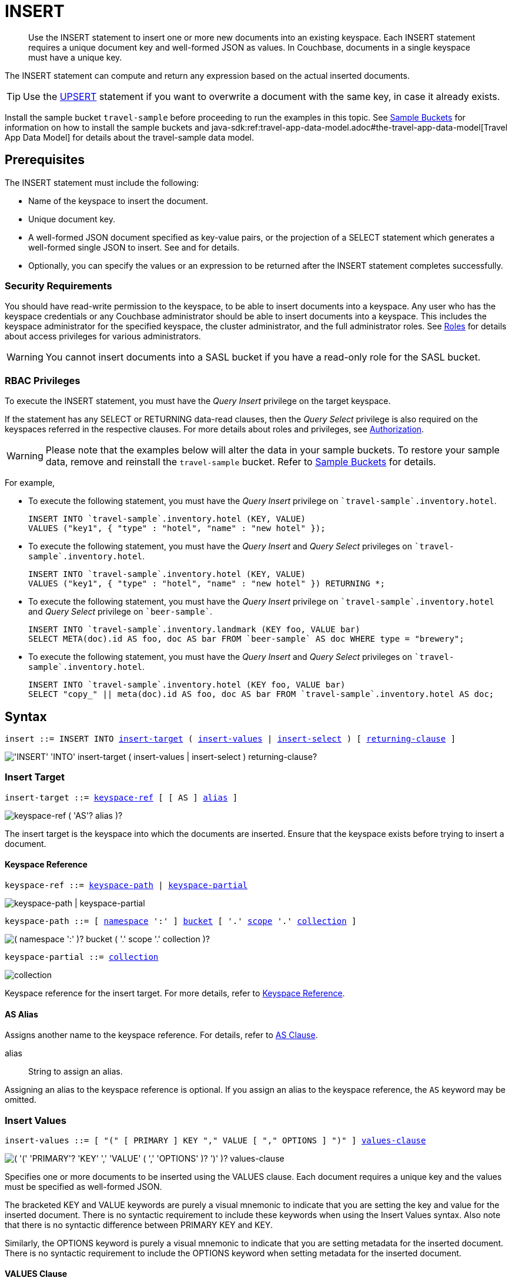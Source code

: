 = INSERT
:imagesdir: ../../assets/images

:authorization-overview: xref:learn:security/authorization-overview.adoc
:bucket-expiration: xref:learn:buckets-memory-and-storage/expiration.adoc
:roles: xref:learn:security/roles.adoc
:install-sample-buckets: xref:manage:manage-settings/install-sample-buckets.adoc
:logical-hierarchy: xref:n1ql-intro/sysinfo.adoc#logical-hierarchy
:paths: xref:n1ql-intro/queriesandresults.adoc#paths
:explain: xref:n1ql-language-reference/explain.adoc
:upsert: xref:n1ql-language-reference/upsert.adoc
:select-syntax: xref:n1ql-language-reference/select-syntax.adoc
:query-monitoring: xref:tools:query-monitoring.adoc
:query-preferences: xref:tools:query-workbench.adoc#query-preferences
:document-expiration: xref:3.0@java-sdk:howtos:kv-operations.adoc#document-expiration
:datamodel: java-sdk:ref:travel-app-data-model.adoc#the-travel-app-data-model

:metafun: xref:n1ql-language-reference/metafun.adoc
:uuid: {metafun}#uuid
:meta: {metafun}#meta

:from: xref:n1ql-language-reference/from.adoc
:from-keyspace-ref: {from}#from-keyspace-ref
:as-clause: {from}#section_ax5_2nx_1db

:query-settings: xref:settings:query-settings.adoc
:pipeline_batch_req: {query-settings}#pipeline_batch_req
:pipeline-batch-srv: {query-settings}#pipeline-batch-srv
:max_parallelism_req: {query-settings}#max_parallelism_req
:max-parallelism-srv: {query-settings}#max-parallelism-srv

[abstract]
Use the INSERT statement to insert one or more new documents into an existing keyspace.
Each INSERT statement requires a unique document key and well-formed JSON as values.
In Couchbase, documents in a single keyspace must have a unique key.

The INSERT statement can compute and return any expression based on the actual inserted documents.

TIP: Use the {upsert}[UPSERT] statement if you want to overwrite a document with the same key, in case it already exists.

Install the sample bucket `travel-sample` before proceeding to run the examples in this topic.
See {install-sample-buckets}[Sample Buckets] for information on how to install the sample buckets and {datamodel}[Travel App Data Model] for details about the travel-sample data model.

[#insert-prerequisites]
== Prerequisites

The INSERT statement must include the following:

* Name of the keyspace to insert the document.
* Unique document key.
* A well-formed JSON document specified as key-value pairs, or the projection of a SELECT statement which generates a well-formed single JSON to insert.
See and for details.
* Optionally, you can specify the values or an expression to be returned after the INSERT statement completes successfully.

=== Security Requirements

You should have read-write permission to the keyspace, to be able to insert documents into a keyspace.
Any user who has the keyspace credentials or any Couchbase administrator should be able to insert documents into a keyspace.
This includes the keyspace administrator for the specified keyspace, the cluster administrator, and the full administrator roles.
See {roles}[Roles] for details about access privileges for various administrators.

WARNING: You cannot insert documents into a SASL bucket if you have a read-only role for the SASL bucket.

=== RBAC Privileges

To execute the INSERT statement, you must have the _Query Insert_ privilege on the target keyspace.

If the statement has any SELECT or RETURNING data-read clauses, then the _Query Select_ privilege is also required on the keyspaces referred in the respective clauses.
For more details about roles and privileges, see {authorization-overview}[Authorization].

WARNING: Please note that the examples below will alter the data in your sample buckets.
To restore your sample data, remove and reinstall the `travel-sample` bucket.
Refer to xref:manage:manage-settings/install-sample-buckets.adoc[Sample Buckets] for details.

For example,

* To execute the following statement, you must have the _Query Insert_ privilege on `pass:c[`travel-sample`.inventory.hotel]`.
+
[source,n1ql]
----
INSERT INTO `travel-sample`.inventory.hotel (KEY, VALUE)
VALUES ("key1", { "type" : "hotel", "name" : "new hotel" });
----

* To execute the following statement, you must have the _Query Insert_ and _Query Select_ privileges on `pass:c[`travel-sample`.inventory.hotel]`.
+
[source,n1ql]
----
INSERT INTO `travel-sample`.inventory.hotel (KEY, VALUE)
VALUES ("key1", { "type" : "hotel", "name" : "new hotel" }) RETURNING *;
----

* To execute the following statement, you must have the _Query Insert_ privilege on `pass:c[`travel-sample`.inventory.hotel]` and _Query Select_ privilege on `pass:c[`beer-sample`]`.
+
[source,n1ql]
----
INSERT INTO `travel-sample`.inventory.landmark (KEY foo, VALUE bar)
SELECT META(doc).id AS foo, doc AS bar FROM `beer-sample` AS doc WHERE type = "brewery";
----

* To execute the following statement, you must have the _Query Insert_ and _Query Select_ privileges on `pass:c[`travel-sample`.inventory.hotel]`.
+
[source,n1ql]
----
INSERT INTO `travel-sample`.inventory.hotel (KEY foo, VALUE bar)
SELECT "copy_" || meta(doc).id AS foo, doc AS bar FROM `travel-sample`.inventory.hotel AS doc;
----

[#insert-syntax]
== Syntax

[subs="normal"]
----
insert ::= INSERT INTO <<insert-target,insert-target>> ( <<insert-values,insert-values>> | <<insert-select,insert-select>> ) [ <<returning-clause,returning-clause>> ]
----

image::n1ql-language-reference/insert.png["'INSERT' 'INTO' insert-target ( insert-values | insert-select ) returning-clause?"]

[[insert-target]]
=== Insert Target

[subs="normal"]
----
insert-target ::= <<insert-target-ref,keyspace-ref>> [ [ AS ] <<insert-target-alias,alias>> ]
----

image::n1ql-language-reference/merge-source-keyspace.png["keyspace-ref ( 'AS'? alias )?"]

The insert target is the keyspace into which the documents are inserted.
Ensure that the keyspace exists before trying to insert a document.

[[insert-target-ref]]
==== Keyspace Reference

[subs="normal"]
----
keyspace-ref ::= <<keyspace-path>> | <<keyspace-partial>>
----

image::n1ql-language-reference/keyspace-ref.png["keyspace-path | keyspace-partial"]

[#keyspace-path,reftext="keyspace-path",subs="normal"]
----
keyspace-path ::= [ {logical-hierarchy}[namespace] ':' ] {logical-hierarchy}[bucket] [ '.' {logical-hierarchy}[scope] '.' {logical-hierarchy}[collection] ]
----

image::n1ql-language-reference/keyspace-path.png["( namespace ':' )? bucket ( '.' scope '.' collection )?"]

[#keyspace-partial,reftext="keyspace-partial",subs="normal"]
----
keyspace-partial ::= {logical-hierarchy}[collection]
----

image::n1ql-language-reference/keyspace-partial.png["collection"]

Keyspace reference for the insert target.
For more details, refer to {from-keyspace-ref}[Keyspace Reference].

[[insert-target-alias]]
==== AS Alias

Assigns another name to the keyspace reference.
For details, refer to {as-clause}[AS Clause].

alias::
String to assign an alias.

Assigning an alias to the keyspace reference is optional.
If you assign an alias to the keyspace reference, the `AS` keyword may be omitted.

[[insert-values]]
=== Insert Values

[subs="normal"]
----
insert-values ::= [ "(" [ PRIMARY ] KEY "," VALUE [ "," OPTIONS ] ")" ] <<values-clause,values-clause>>
----

image::n1ql-language-reference/insert-values.png["( '(' 'PRIMARY'? 'KEY' ',' 'VALUE' ( ',' 'OPTIONS' )? ')' )? values-clause"]

Specifies one or more documents to be inserted using the VALUES clause.
Each document requires a unique key and the values must be specified as well-formed JSON.

The bracketed KEY and VALUE keywords are purely a visual mnemonic to indicate that you are setting the key and value for the inserted document.
There is no syntactic requirement to include these keywords when using the Insert Values syntax.
Also note that there is no syntactic difference between PRIMARY KEY and KEY.

Similarly, the OPTIONS keyword is purely a visual mnemonic to indicate that you are setting metadata for the inserted document.
There is no syntactic requirement to include the OPTIONS keyword when setting metadata for the inserted document.

[[values-clause]]
==== VALUES Clause

[subs="normal"]
----
values-clause ::= VALUES "(" _key_ "," _value_ [ "," _options_ ] ")" [ "," [ VALUES ] "(" _key_ "," _value_ [ "," _options_ ] ")" ]{asterisk}
----

image::n1ql-language-reference/values-clause.png["'VALUES' '(' key ',' value ( ',' options )? ')' ( ',' 'VALUES'? '(' key ',' value ( ',' options )? ')' )*"]

key::
A string, or an expression resolving to a string, representing the ID of the document to be inserted.
The KEY cannot be MISSING or NULL, and must be unique within the Couchbase keyspace.
It can be a string or an expression that produces a string.

value::
A JSON object or value, or an expression resolving to a JSON object or value, representing the body of the document to be inserted.
(See http://json.org/example.html[^] for examples of well-formed JSON.)
You can insert NULL, empty, or MISSING values.

options::
[Optional] An object representing the metadata to be set for the inserted document.
Only the `expiration` attribute has any effect; any other attributes are ignored.

expiration:::
An integer, or an expression resolving to an integer, representing the {document-expiration}[document expiration] in seconds.
+
If the document expiration is not specified, it defaults to `0`, meaning the document expiration is the same as the {bucket-expiration}[bucket expiration].

[[example-2]]
.Specify a key using an expression
====
You can specify a key using an expression, as shown here.

.Query
[source,n1ql]
----
INSERT INTO `travel-sample`.inventory.airline ( KEY, VALUE )
                    VALUES ( "airline" || TOSTRING(1234),
                    { "callsign": "" } )
                    RETURNING META().id;
----
====

[[example-3]]
.Generate a unique key
====
If you don’t require the document key to be in a specific format, you can use the function {uuid}[UUID()] to generate a unique key, as shown here.

.Query
[source,n1ql]
----
INSERT INTO `travel-sample`.inventory.airline ( KEY, VALUE )
            VALUES ( UUID(),
                    { "callsign": "" } )
RETURNING META().id;
----

Since the document key is auto-generated, you can find the value of the key by specifying META().id in the returning clause.
====

[[example-4]]
.Insert an empty value
====
.Query
[source,n1ql]
----
INSERT INTO `travel-sample`.inventory.airline (KEY, VALUE)
    VALUES ( "airline::432",
              { "callsign": "",
                "country" : "USA",
                "type" : "airline"} )
RETURNING META().id as docid;
----

.Results
[source,json]
----
{
    "requestID": "018a7bc3-c3d2-42fb-a383-0d98d1609337",
    "signature": {
        "docid": "json"
    },
    "results": [
    {
        "docid": "airline::432"
    }
    ],
    "status": "success",
    "metrics": {
        "elapsedTime": "4.8844ms",
        "executionTime": "4.7142ms",
        "resultCount": 1,
        "resultSize": 39,
        "serviceLoad": 4,
        "mutationCount": 1
    }
}
----
====

[[example-5]]
.Insert a NULL value
====
.Query
[source,n1ql]
----
INSERT INTO `travel-sample`.inventory.airline (KEY, VALUE)
    VALUES ( "airline::1432",
            { "callsign": NULL,
              "country" : "USA",
              "type" : "airline"} )
RETURNING *;
----

.Results
[source,json]
----
[
  {
    "airline": {
      "callsign": null,
      "country": "USA",
      "type": "airline"
    }
  }
]
----
====

[[example-6]]
.Insert a MISSING value
====
.Query
[source,n1ql]
----
INSERT INTO `travel-sample`.inventory.airline (KEY, VALUE)
    VALUES ( "airline::142",
            { "callsign": MISSING,
              "country" : "USA",
              "type" : "airline"} )
RETURNING *;
----

.Results
[source,json]
----
[
  {
    "airline": {
      "country": "USA",
      "type": "airline"
    }
  }
]
----
====

[[example-7]]
.Insert a NULL JSON document
====
.Query
[source,n1ql]
----
INSERT INTO `travel-sample`.inventory.hotel (KEY, VALUE)
    VALUES ( "1021",
              { } )
              RETURNING *;
----
====

[[example-7a]]
.Insert a document with expiration
====
Insert a document into the `airline` keyspace using an expiration of 5 days.

.Query
[source,n1ql]
----
INSERT INTO `travel-sample`.inventory.airline (KEY, VALUE, OPTIONS)
    VALUES ( "airline::ttl",
             { "callsign": "Temporary",
               "country" : "USA",
               "type" : "airline" },
             { "expiration": 5*24*60*60 } );
----
====

For more examples illustrating the variations of the values-clause, see <<insert-examples>>.

[[insert-select]]
=== Insert Select

[subs="normal"]
----
insert-select ::= "(" [ PRIMARY ] KEY _key_ [ "," VALUE _value_ ] [ "," OPTIONS _options_ ] ")" <<select-statement,select>>
----

image::n1ql-language-reference/insert-select.png["'(' 'PRIMARY'? 'KEY' key ( ',' 'VALUE' value )? ( ',' 'OPTIONS' options )? ')' select"]

Use the projection of a SELECT statement which generates well-formed JSON to insert.

key::
A string, or an expression resolving to a string, representing the ID of the document to be inserted.
If the project of a SELECT statement generates multiple JSON documents, then your INSERT statement must handle the generation of unique keys for each of the documents.

value::
[Optional] An object, or an expression resolving to an object, representing the body of the document to be inserted.
This may be an alias assigned by the SELECT statement.
If the VALUE is omitted, the entire JSON document generated by the SELECT statement is inserted.

options::
[Optional] An object representing the metadata to be set for the inserted document.
Only the `expiration` attribute has any effect; any other attributes are ignored.

expiration:::
An integer, or an expression resolving to an integer, representing the {document-expiration}[document expiration] in seconds.
+
If the document expiration is not specified, it defaults to `0`, meaning the document expiration is the same as the {bucket-expiration}[bucket expiration].

[[select-statement]]
==== SELECT Statement

SELECT statements let you retrieve data from specified keyspaces.
For details, see {select-syntax}[SELECT Syntax].

[[example-8]]
.Insert with SELECT
====
Query the `airport` keyspace for documents with `airportname` "Heathrow", and then insert the projection (1 document) into the `airport` keyspace using a unique key generated using `UUID()`.

.Query
[source,n1ql]
----
INSERT INTO `travel-sample`.inventory.airport (KEY UUID(), VALUE _airport)
    SELECT _airport FROM `travel-sample`.inventory.airport _airport 
    WHERE airportname = "Heathrow"
RETURNING *;
----

.Results
[source,json]
----
[
  {
    "airport": {
      "airportname": "Heathrow",
      "city": "London",
      "country": "United Kingdom",
      "faa": "LHR",
      "geo": {
        "alt": 83,
        "lat": 51.4775,
        "lon": -0.461389
      },
      "icao": "EGLL",
      "id": 507,
      "type": "airport",
      "tz": "Europe/London"
    }
  }
]
----
====

[[example-8a]]
.Insert with SELECT and set expiration
====
Query the `airport` keyspace for documents with `airportname` "Heathrow", and then insert the projection into the `airport` keyspace using a unique key and an expiration of 2 hours.

.Query
[source,n1ql]
----
INSERT INTO `travel-sample`.inventory.airport (KEY UUID(), VALUE doc, OPTIONS {"expiration": 2*60*60})
    SELECT a AS doc FROM `travel-sample`.inventory.airport a
      WHERE airportname = "Heathrow";
----
====

[[example-8b]]
.Insert with SELECT and preserve expiration
====
If you want to copy the expiration of an existing document to the inserted document, you can use a {meta}[META().expiration] expression in the SELECT statement, as shown here.

.Query
[source,n1ql]
----
INSERT INTO `travel-sample`.inventory.airport (KEY UUID(), VALUE doc, OPTIONS {"expiration": ttl})
    SELECT META(a).expiration AS ttl, a AS doc FROM `travel-sample`.inventory.airport a
      WHERE airportname = "Heathrow";
----
====

See <<Example_15_copy_bucket>> to use the INSERT statement to copy one keyspace's data to another keyspace.

[[returning-clause]]
=== RETURNING Clause

[subs="normal"]
----
returning-clause ::= RETURNING ( <<result-expr,result-expr>> [ "," <<result-expr,result-expr>> ]{asterisk} | ( RAW | ELEMENT | VALUE ) expr )
----

image::n1ql-language-reference/returning-clause.png["'RETURNING' ( result-expr ( ',' result-expr )* | ( 'RAW' | 'ELEMENT' | 'VALUE' ) expr )"]

Specifies the fields that must be returned as part of the results object.

[[result-expr]]
==== Result Expression

[subs="normal"]
----
result-expr ::= ( [ {paths}[path] "." ] "*" | expr [ [ AS ] alias ] )
----

image::n1ql-language-reference/result-expr.png["( path '.' )? '*' | expr ( 'AS'? alias )?"]

Specifies an expression on the inserted documents, that will be returned as output.
Use `*` to return all the fields in all the documents that were inserted.

[[example-9]]
.Return the document ID and country
====
.Query
[source,n1ql]
----
INSERT INTO `travel-sample`.inventory.airline (KEY, VALUE)
    VALUES ( "airline_24444",
            { "callsign": "USA-AIR",
              "country" : "USA",
              "type" : "airline"})
RETURNING META().id as docid, country;
----

.Results
[source,json]
----
[
  {
    "country": "USA",
    "docid": "airline_24444"
  }
]
----
====

[[example-10]]
.Return the document ID and an expression
====
Use the `UUID()` function to generate the key and show the usage of the `RETURNING` clause to retrieve the generated document key and the last element of the `callsign` array with an expression.

.Query
[source,n1ql]
----
INSERT INTO `travel-sample`.inventory.airline (KEY, VALUE)
    VALUES ( UUID(),
            { "callsign": [ "USA-AIR", "America-AIR" ],
              "country" : "USA",
              "type" : "airline"} )
RETURNING META().id as docid, callsign[ARRAY_LENGTH(callsign)-1];
----

.Results
[source,json]
----
[
  {
    "$1": "America-AIR",
    "docid": "6af57793-65d2-4cc3-beea-5d713c7f3c29"
  }
]
----
====

== Result

The INSERT statement returns the requestID, the signature, results including the keyspace and JSON document inserted, status of the query, and metrics.

* [.out]`requestID`: Request ID of the statement generated by the server.
* [.out]`signature`: Signature of the fields specified in the returning clause.
* [.out]`results`: If the query specified the returning clause, then results contains one or more fields as specified in the returning clause.
If not, returns an empty results array.
* [.out]`errors`: Returns the error codes and messages if the statement fails with errors.
Returned only when the statement fails with errors.
Errors can also include timeouts.
* [.out]`status`: Status of the statement - "[.out]``successful``" or "[.out]``errors``".
* [.out]`metrics`: Provides metrics for the statement such as [.out]`elapsedTime`, [.out]`executionTime`, [.out]`resultCount`, [.out]`resultSize`, and [.out]`mutationCount`.
For more information, see <<insert-metrics>>.

[#insert-metrics]
=== Metrics

The INSERT statement returns the following metrics along with the results and status:

* [.out]`elapsedTime`: Total elapsed time for the statement.
* [.out]`executionTime`: Time taken by Couchbase Server to execute the statement.
This value is independent of network latency, platform code execution time, and so on.
* [.out]`resultCount`: Total number of results returned by the statement.
In case of `INSERT` without a `RETURNING` clause, the value is `0`.
* [.out]`resultSize`: Total number of results that satisfy the query.
* [.out]`mutationCount`: Specifies the number of documents that were inserted by the `INSERT` statement.

[#insert-monitoring]
=== Monitoring

You can use the query monitoring API to gather diagnostic information.
For example, if you are performing a bulk insert using a `SELECT` statement, you can use the query monitoring API to get the number of documents being inserted.
Check [.api]`system:active_requests` catalog for more information on monitoring active queries.
For more information, see {query-monitoring}[Query Monitoring].

You can also take a look at the keyspace metrics from the Web Console.
To do so, go to the Data Buckets tab and click the bucket that you want to monitor.
In the General Bucket Analytics screen, scroll to the Query section to gather information such as requests/sec, selects/sec and so on.

[#insert-restrictions]
== Restrictions

When inserting documents into a specified keyspace, keep in mind the following restrictions which would help avoid errors during execution.

* The keyspace must exist.
The INSERT statement returns an error if the keyspace does not exist.
* Do not insert a document with a duplicate key.
If you are inserting multiple documents, the statement aborts at the first error encountered.
* Timeouts can affect the completion of an INSERT statement, especially when performing bulk inserts.
Ensure that the timeout is set to a reasonable value that allows the bulk insert operation to complete.
+
To set the indexer timeout, use the following command:
+
----
curl <host>:9102/settings -u <username>:<password> -d  '{"indexer.settings.scan_timeout": <some integer>}'
----
+
For example,
+
[source,console]
 $ curl localhost:9102/settings -u Administrator:password -d  '{"indexer.settings.scan_timeout": 1200}'
+
Use the following command to retrieve the indexer settings:
+
----
curl -X GET http://localhost:9102/settings -u Administrator:password
----

* When inserting multiple documents, no cleanup or rollback is done for the already inserted documents if the INSERT operations hits an error.
This means, when you are inserting 10 documents, if the INSERT operation fails when inserting the 6th document, the operator quits and exits.
It does not rollback the first five documents that were inserted.
Nor does it ignore the failure and continue to insert the remaining documents.

[#insert-performance]
== Performance and Best Practices

When a single INSERT statement is executed, N1QL prepares the statement, scans the values and then inserts the document.
When inserting a large number of  documents, you can improve the performance of the INSERT statement by using one of the following techniques:

* Batching the documents to perform bulk inserts, which decreases the latency and increases the throughput.
The INSERT statement sends documents to the data node in batches, with a default batch size of 16.
You can configure this value using the {pipeline_batch_req}[pipeline_batch] request-level parameter, or the {pipeline-batch-srv}[pipeline-batch] service-level setting.
Note that the maximum batch size is (2^32 -1) and specifying a value higher than the maximum batch size may increase the memory consumption.
The following example command sets the pipeline-batch size to 32 instead of the default 16:
+
[source,console]
----
curl -v -X POST http://127.0.0.1:8093/admin/settings  -d '{ "debug":true, "pipeline-batch": 32 }' -u Administrator:password
----

* Use the {max_parallelism_req}[max_parallelism] request-level parameter, or the {max-parallelism-srv}[max-parallelism] service-level setting when inserting multiple documents.
* When performing bulk inserts, use prepared statements or multiple values.
* When new documents are inserted, the indexes are updated.
When a large number of documents are inserted, this may affect the performance of the cluster.

[#insert-examples]
== Examples

[[example-1]]
.Overview
====
The following statement inserts a single JSON document into the `airline` keyspace with key "k001".
The returning clause specifies the function `META().id` to return the key of the inserted document (metadata), and the wildcard (*) to return the inserted document.

.Query
[source,n1ql]
----
INSERT INTO `travel-sample`.inventory.airline ( KEY, VALUE )
  VALUES
  (
    "k001",
    { "id": "01", "type": "airline"}
  )
RETURNING META().id as docid, *;
----

.Results
[source,json]
----
{
    "requestID": "df5846b1-1044-4b1f-ae8a-979be25282d1",
    "signature": {
        "*": "*",
        "docid": "json"
    },
    "results": [
    {
        "airline": {
            "id": "01",
            "type": "airline"
        },
        "docid": "k001"
    }
    ],
    "status": "success",
    "metrics": {
        "elapsedTime": "6.916ms",
        "executionTime": "6.6224ms",
        "resultCount": 1,
        "resultSize": 117,
        "serviceLoad": 4,
        "mutationCount": 1
    }
}
----
====

The simplest use case of an INSERT statement is to insert a single document into the keyspace.

[[example-11]]
.Inserting a Single Document
====
Insert a new document with `key` "1025" into the `airline` keyspace.

.Query
[source,n1ql]
----
INSERT INTO `travel-sample`.inventory.airline (KEY,VALUE)
  VALUES ( "1025",
            {     "callsign": "MY-AIR",
                  "country": "United States",
                  "iata": "Z1",
                  "icao": "AQZ",
                  "id": "1011",
                  "name": "80-My Air",
                  "type": "airline"
            } )
RETURNING *;
----

.Results
[source,json]
----
{
    "requestID": "c3bd0276-5d7d-425f-98f9-b333b9ae4302",
    "signature": {
        "*": "*"
    },
    "results": [
    {
        "airline": {
            "callsign": "MY-AIR",
            "country": "United States",
            "iata": "Z1",
            "icao": "AQZ",
            "id": "1011",
            "name": "80-My Air",
            "type": "airline"
        }
    }
    ],
    "status": "success",
    "metrics": {
        "elapsedTime": "5.9133ms",
        "executionTime": "5.6264ms",
        "resultCount": 1,
        "resultSize": 254,
        "serviceLoad": 4,
        "mutationCount": 1
    }
}
----
====

You can batch insert multiple documents using multiple VALUES clauses.
The VALUES keyword itself is optional in the second and later iterations of the clause.

[[example-12]]
.Performing Bulk Inserts
====
Insert two documents with `key` "airline_4444" and "airline_4445" into the `airline` keyspace:

.Query
[source,n1ql]
----
INSERT INTO `travel-sample`.inventory.airline (KEY,VALUE)
VALUES ( "airline_4444",
    { "callsign": "MY-AIR",
      "country": "United States",
      "iata": "Z1",
      "icao": "AQZ",
      "name": "80-My Air",
      "id": "4444",
      "type": "airline"} ),
VALUES ( "airline_4445",
    { "callsign": "AIR-X",
      "country": "United States",
      "iata": "X1",
      "icao": "ARX",
      "name": "10-AirX",
      "id": "4445",
      "type": "airline"} )
RETURNING *;
----

.Results
[source,json]
----
{
    "requestID": "2fabc03a-ea9b-49fd-a044-6ef667381311",
    "signature": {
        "*": "*"
    },
    "results": [
    {
        "airline": {
            "callsign": "MY-AIR",
            "country": "United States",
            "iata": "Z1",
            "icao": "AQZ",
            "id": "4444",
            "name": "80-My Air",
            "type": "airline"
        }
    },
    {
        "airline": {
            "callsign": "AIR-X",
            "country": "United States",
            "iata": "X1",
            "icao": "ARX",
            "id": "4445",
            "name": "10-AirX",
            "type": "airline"
        }
    }
    ],
    "status": "success",
    "metrics": {
        "elapsedTime": "5.7617ms",
        "executionTime": "5.4635ms",
        "resultCount": 2,
        "resultSize": 505,
        "serviceLoad": 4,
        "mutationCount": 2
    }
}
----
====

Instead of providing actual values, you can specify the data to be inserted using the SELECT statement which selects the data from an existing keyspace.

[[example-13]]
.Inserting Values using SELECT
====
Query the `airport` keyspace for documents where the `airportname` is "Heathrow".
Then insert the result of the select statement (a well-formed JSON document) into the `airport` keyspace with a key generated using the `UUID()` function.

.Query
[source,n1ql]
----
INSERT INTO `travel-sample`.inventory.airport (KEY UUID(), VALUE airport)
    SELECT airport FROM `travel-sample`.inventory.airport
      WHERE airportname = "Heathrow";
----

.Results
[source,json]
----
{
    "requestID": "91dd03d8-411c-463d-b58f-474836b0a643",
    "signature": null,
    "results": [
    ],
    "status": "success",
    "metrics": {
        "elapsedTime": "51.5194ms",
        "executionTime": "44.56ms",
        "resultCount": 0,
        "resultSize": 0,
        "serviceLoad": 4,
        "mutationCount": 1
    }
}
----
====

[[example-14]]
.Inserting Values Using a Combination Key, Generated Using the Project and Functions/Operators
====
Generate a document key as a combination of the projection and some function, such as `<countryname>::<system-clock>`.
The SELECT statement retrieves the country name "k1" and concatenates it with a delimiter "::" and the system clock function using the string `concat` operator "[.code]``||``".

.Query
[source,n1ql]
----
INSERT INTO `travel-sample`.inventory.airport (KEY k1||"::"||clock_str(), value t)
    SELECT DISTINCT t.country AS k1,t
      FROM `travel-sample`.inventory.airport t
      LIMIT 5
RETURNING META().id as docid, *;
----

The result shows the META().id generated as a result of this concatenation (highlighted below).

.Results
[source,json]
----
[
  {
    "airport": {
      "airportname": "Calais Dunkerque",
      "city": "Calais",
      "country": "France",
      "faa": "CQF",
      "geo": {
        "alt": 12,
        "lat": 50.962097,
        "lon": 1.954764
      },
      "icao": "LFAC",
      "id": 1254,
      "type": "airport",
      "tz": "Europe/Paris"
    },
    "docid": "France::2021-02-09T13:53:28.445Z"
  }
]
----
====

[[Example_15_copy_bucket]]
.Using Insert to Copy Keyspace Data to Another Keyspace
====
Use the INSERT statement to create a copy of `keyspace_1` under the new name `keyspace_2`.

.Query
[source,n1ql]
----
INSERT INTO keyspace_2(key _k, value _v)
    SELECT META().id _k, _v
      FROM keyspace_1 _v;
----
====

Sub-queries can be used with INSERT in the insert-select form of the statement.
The `SELECT` part can be any sophisticated query in itself.

[[example-16]]
.Inserting Values Using Subqueries
====
Insert a new `type` in documents from all hotels in the cities that have landmarks.

.Query
[source,n1ql]
----
INSERT INTO `travel-sample`.inventory.hotel (KEY UUID()) -- <3>
    SELECT x.name, x.city, "landmark_hotels" AS type -- <2>
      FROM `travel-sample`.inventory.hotel x
      WHERE x.city WITHIN
        ( SELECT DISTINCT t.city -- <1>
            FROM `travel-sample`.inventory.landmark t)
      LIMIT 4
RETURNING *;
----

<1> The inner most `SELECT` finds all cities that have landmarks.
<2> The outer `SELECT` finds the hotels that are in the cities selected by the inner query in Step 1.
It also adds a new `type` attribute with the value "landmark_hotels" to the projected result.
For brevity, we `SELECT` only 4 documents.
<3> Finally, the `INSERT` statement inserts the result of Step 2 with `UUID()` generated keys.

.Results
[source,json]
----
[
  {
    "hotel": {
      "city": "Aberdeenshire",
      "name": "Castle Hotel",
      "type": "landmark_hotels"
    }
  },
  {
    "hotel": {
      "city": "Aberdeenshire",
      "name": "Two Bears Cottage",
      "type": "landmark_hotels"
    }
  },
  {
    "hotel": {
      "city": "Agoura Hills",
      "name": "Malibu Creek Campground",
      "type": "landmark_hotels"
    }
  },
  {
    "hotel": {
      "city": "Altrincham",
      "name": "Cresta Court Hotel",
      "type": "landmark_hotels"
    }
  }
]
----
====

[[example-17]]
.Inserting Values Using Functions
====
Set the parameter `$faa_code` using the cbq prompt, or the {query-preferences}[Run-Time Preferences] in the Query Workbench.

.Parameters
[source,console]
----
cbq> \set -$faa_code "blr" ;
----

.Query
[source,n1ql]
----
INSERT INTO `travel-sample`.inventory.airport (KEY, VALUE)
      VALUES ("airport_" || UUID(), -- <1><2>
             { "type" : "airport",
               "tz" : "India Standard Time",
               "country" : "India",
               "faa" : UPPER($faa_code)} ) -- <3>
RETURNING *;
----
The query uses multiple functions during the INSERT:

<1> `UUID()` function to generate unique key for the document being inserted.
<2> The string concatenation operator `||` to join "airport_" and the `UUID`.
<3> `UPPER` string function to insert only uppercase values of the `FAA` code.

.Results
[source,json]
----
{
    "requestID": "4fea5296-c9f4-4fd3-be78-95e5a04531eb",
    "signature": {
        "*": "*"
    },
    "results": [
    {
        "airport": {
            "country": "India",
            "faa": "BLR",
            "type": "airport",
            "tz": "India Standard Time"
        }
    }
    ],
    "status": "success",
    "metrics": {
        "elapsedTime": "7.7853ms",
        "executionTime": "7.6472ms",
        "resultCount": 1,
        "resultSize": 167,
        "serviceLoad": 4,
        "mutationCount": 1
    }
}
----
====

[[example-18]]
.Inserting Values Using Prepared Statements
====
Prepare an `INSERT` statement and execute it by passing parameters.
The `INSERT` statement has some of the attribute values preset while it takes the document `key` and airport `faa_code` as parameters.

. Prepare the `INSERT` statement.
+
.Query
[source,n1ql]
----
PREPARE ins_india FROM
      INSERT INTO `travel-sample`.inventory.airport (KEY, VALUE)
        VALUES ( $key,
                { "type" : "airport",
                  "tz" : "India Standard Time",
                  "country" : "India",
                  "faa" : $faa_code} )
RETURNING *;
----

. [[step-2,Step 2]]Execute the prepared statement using the cbq shell or the Query Workbench.
To execute using the REST API, skip to <<step-3>>.

 .. Set the parameters `$key` and `$faa_code` using the cbq prompt, or the {query-preferences}[Run-Time Preferences] in the Query Workbench.
These values will be passed as parameters when executing the prepared statement `ins_india`.
+
.Parameters
[source,console]
----
cbq> \set -$key "airport_10001" ;
cbq> \set -$faa_code "DEL" ;
----

 .. Execute the prepared statement `ins_india`.
+
.Query
[source,n1ql]
----
EXECUTE ins_india;
----
+
.Results
[source,json]
----
[
  {
    "airport": {
      "country": "India",
      "faa": "DEL",
      "type": "airport",
      "tz": "India Standard Time"
    }
  }
]
----

. [[step-3,Step 3]]Execute the prepared statement using REST API.
To execute using the cbq shell or the Query Workbench, go to <<step-2>>.

 .. Insert another airport by passing `$key` and `$faa_code` as REST parameters.
+
.Query
[source,console]
----
$ curl -v http://localhost:8093/query/service -u Administrator:password -d 'prepared="ins_india"&$key="airport_10002"&$faa_code="BLR"'
----
+
.Results
[source,json]
----
{
   "requestID":"55ff7e8a-7410-470f-ab83-c464f9d0092d",
   "signature":{
      "*":"*"
   },
   "results":[
      {
         "airport":{
            "country":"India",
            "faa":"BLR",
            "type":"airport",
            "tz":"India Standard Time"
         }
      }
   ],
   "status":"success",
   "metrics":{
      "elapsedTime":"22.6797ms",
      "executionTime":"17.0216ms",
      "resultCount":1,
      "resultSize":87,
      "serviceLoad":4,
      "mutationCount":1
   }
}
----
====

[#insert-explain-plan]
== Explain Plan

To understand how the INSERT statement is executed by N1QL, let us take a look at two examples.
For detailed explanation about the EXPLAIN plan, see the {explain}[EXPLAIN] statement.

[[example-19]]
.Simple INSERT Statement Using KEY VALUE Pairs to Insert Two Documents
====
.Query
[source,n1ql]
----
EXPLAIN INSERT INTO `travel-sample`.inventory.airline (KEY,VALUE)
VALUES ( "1025",
          { "callsign": "SKY-AIR",
            "country": "United States",
            "id": "1025",
            "type": "airline"
          } ),
VALUES ( "1026",
          { "callsign": "F1-AIR",
            "country": "United States",
            "id": "1014"
          } )
RETURNING *;
----

.Results
[source,json]
----
{
    "requestID": "5d1797cb-a7df-409d-b924-130ba0cc597a",
    "signature": "json",
    "results": [
    {
        "plan": {
            "#operator": "Sequence",
            "~children": [
                {
                    "#operator": "ValueScan",
                    "cardinality": 2,
                    "cost": 0.032,
                    "values": "[[\"1025\", {\"callsign\": \"SKY-AIR\", \"country\": \"United States\", \"id\": \"1025\", \"type\": \"airline\"}], [\"1026\", {\"callsign\": \"F1-AIR\", \"country\": \"United States\", \"id\": \"1014\"}]]"
                },
                {
                    "#operator": "Parallel",
                    "maxParallelism": 1,
                    "~child": {
                        "#operator": "Sequence",
                        "~children": [
                            {
                                "#operator": "SendInsert",
                                "alias": "airline",
                                "bucket": "travel-sample",
                                "keyspace": "airline",
                                "namespace": "default",
                                "scope": "inventory"
                            },
                            {
                                "#operator": "InitialProject",
                                "result_terms": [
                                    {
                                        "expr": "self",
                                        "star": true
                                    }
                                ]
                            }
                        ]
                    }
                }
            ]
        },
        "text": "INSERT INTO `travel-sample`.inventory.airline (KEY,VALUE) VALUES ( \"1025\", { \"callsign\": \"SKY-AIR\", \"country\": \"United States\", \"id\": \"1025\", \"type\": \"airline\" } ), VALUES ( \"1026\", { \"callsign\": \"F1-AIR\", \"country\": \"United States\", \"id\": \"1014\" } ) RETURNING *;"
    }
    ],
    "status": "success",
    "metrics": {
        "elapsedTime": "6.5577ms",
        "executionTime": "6.2773ms",
        "resultCount": 1,
        "resultSize": 1898,
        "serviceLoad": 4
    }
}
----
The query engine first scans the input values shown by the operator `ValueScan` to obtain the input values, and then it inserts the documents into the specified keyspace (shown by the operator `SendInsert`).
====

[[example-20]]
.INSERT Statement Using the Projection of a Select Statement to Generate Values
====
.Query
[source,n1ql]
----
EXPLAIN INSERT INTO `travel-sample`.inventory.airport (key UUID(), value airport)
    SELECT airport FROM `travel-sample`.inventory.airport
      WHERE airportname = "Heathrow";
----

.Results
[source,json]
----
[
  {
    "plan": {
      "#operator": "Sequence",
      "~children": [
        {
          "#operator": "Sequence",
          "~children": [
            {
              "#operator": "IndexScan3", // <1>
              "bucket": "travel-sample",
              "index": "def_inventory_airport_airportname",
              "index_id": "14b05d2b21bd6eee",
              "index_projection": {
                "primary_key": true
              },
              "keyspace": "airport",
              "namespace": "default",
              "scope": "inventory",
              "spans": [
                {
                  "exact": true,
                  "range": [
                    {
                      "high": "\"Heathrow\"",
                      "inclusion": 3,
                      "low": "\"Heathrow\""
                    }
                  ]
                }
              ],
              "using": "gsi"
            },
            {
              "#operator": "Fetch", // <2>
              "bucket": "travel-sample",
              "keyspace": "airport",
              "namespace": "default",
              "scope": "inventory"
            },
            {
              "#operator": "Parallel", 
              "~child": {
                "#operator": "Sequence", 
                "~children": [
                  {
                    "#operator": "Filter", // <3>
                    "condition": "((`airport`.`airportname`) = \"Heathrow\")"
                  },
                  {
                    "#operator": "InitialProject",
                    "result_terms": [
                      {
                        "expr": "`airport`"
                      }
                    ]
                  }
                ]
              }
            }
          ]
        },
        {
          "#operator": "Parallel",
          "~child": {
            "#operator": "Sequence",
            "~children": [
              {
                "#operator": "SendInsert", // <4>
                "alias": "airport",
                "bucket": "travel-sample",
                "key": "uuid()",
                "keyspace": "airport",
                "namespace": "default",
                "scope": "inventory",
                "value": "`airport`"
              },
              {
                "#operator": "Discard"
              }
            ]
          }
        }
      ]
    },
    "text": "INSERT INTO `travel-sample`.inventory.airport (key UUID(), value airport)\n    SELECT airport FROM `travel-sample`.inventory.airport\n      WHERE airportname = \"Heathrow\";"
  }
]
----

The Query Engine first executes the `SELECT` statement and then uses the projection to insert into the `travel-sample`.inventory.airport keyspace, performing the operations in the order listed:

<1> An `IndexScan` to search for documents using the `def_inventory_airport_airportname` index.
<2> A `Fetch` for the document in the `airport` keyspace.
<3> A `Filter` for documents with `airportname="Heathrow"`.
<4> An `Insert` of the value along with the auto-generated key into the `airport` keyspace.
====
